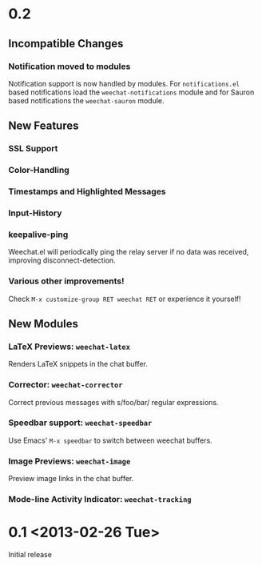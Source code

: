 # -*- mode:org; mode:auto-fill; fill-column:80; coding:utf-8; -*-
* 0.2
** Incompatible Changes
*** Notification moved to modules
    Notification support is now handled by modules.  For =notifications.el= based
    notifications load the =weechat-notifications= module and for Sauron based
    notifications the =weechat-sauron= module.
** New Features
*** SSL Support
*** Color-Handling
*** Timestamps and Highlighted Messages
*** Input-History
*** keepalive-ping
    Weechat.el will periodically ping the relay server if no data was received,
    improving disconnect-detection.
*** Various other improvements!
    Check =M-x customize-group RET weechat RET= or experience it yourself!
** New Modules
*** LaTeX Previews: =weechat-latex=
    Renders LaTeX snippets in the chat buffer.
*** Corrector: =weechat-corrector=
    Correct previous messages with s/foo/bar/ regular expressions.
*** Speedbar support: =weechat-speedbar=
    Use Emacs' =M-x speedbar= to switch between weechat buffers.
*** Image Previews: =weechat-image=
    Preview image links in the chat buffer.
*** Mode-line Activity Indicator: =weechat-tracking=
* 0.1 <2013-02-26 Tue>
  Initial release
